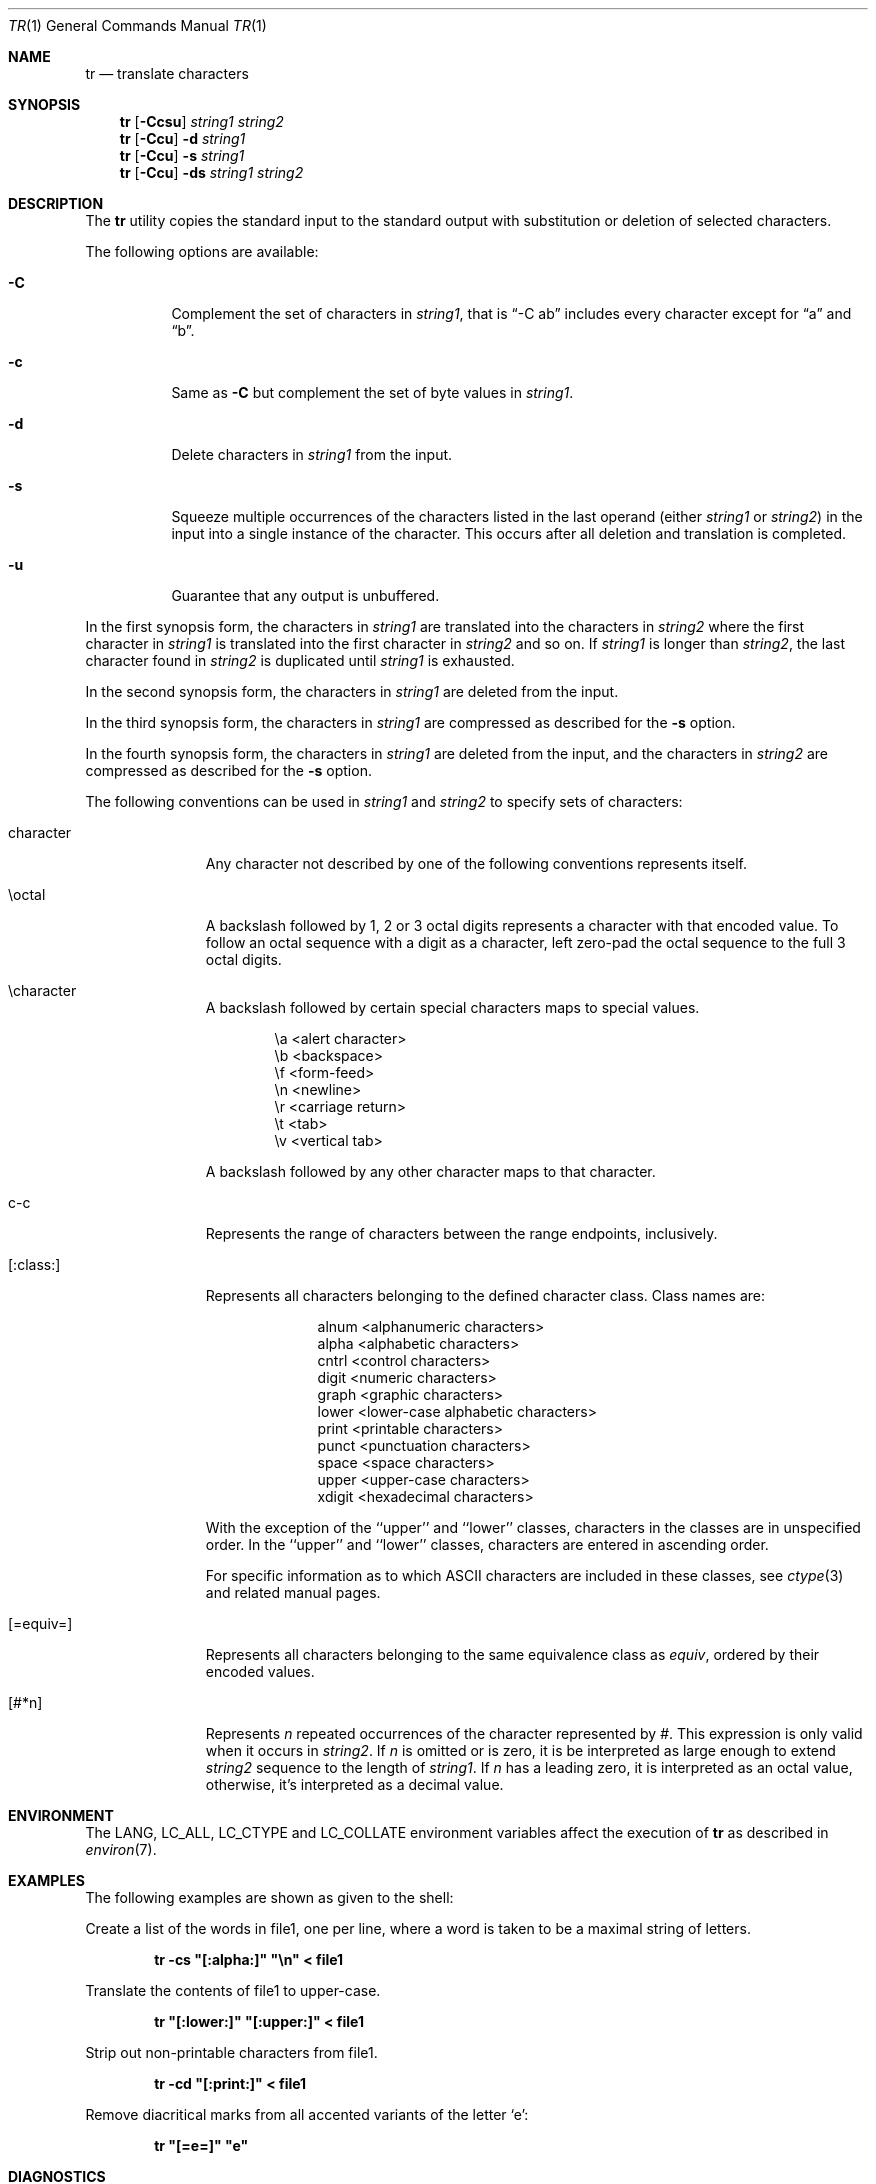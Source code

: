 .\" Copyright (c) 1991, 1993
.\"	The Regents of the University of California.  All rights reserved.
.\"
.\" This code is derived from software contributed to Berkeley by
.\" the Institute of Electrical and Electronics Engineers, Inc.
.\"
.\" Redistribution and use in source and binary forms, with or without
.\" modification, are permitted provided that the following conditions
.\" are met:
.\" 1. Redistributions of source code must retain the above copyright
.\"    notice, this list of conditions and the following disclaimer.
.\" 2. Redistributions in binary form must reproduce the above copyright
.\"    notice, this list of conditions and the following disclaimer in the
.\"    documentation and/or other materials provided with the distribution.
.\" 3. All advertising materials mentioning features or use of this software
.\"    must display the following acknowledgement:
.\"	This product includes software developed by the University of
.\"	California, Berkeley and its contributors.
.\" 4. Neither the name of the University nor the names of its contributors
.\"    may be used to endorse or promote products derived from this software
.\"    without specific prior written permission.
.\"
.\" THIS SOFTWARE IS PROVIDED BY THE REGENTS AND CONTRIBUTORS ``AS IS'' AND
.\" ANY EXPRESS OR IMPLIED WARRANTIES, INCLUDING, BUT NOT LIMITED TO, THE
.\" IMPLIED WARRANTIES OF MERCHANTABILITY AND FITNESS FOR A PARTICULAR PURPOSE
.\" ARE DISCLAIMED.  IN NO EVENT SHALL THE REGENTS OR CONTRIBUTORS BE LIABLE
.\" FOR ANY DIRECT, INDIRECT, INCIDENTAL, SPECIAL, EXEMPLARY, OR CONSEQUENTIAL
.\" DAMAGES (INCLUDING, BUT NOT LIMITED TO, PROCUREMENT OF SUBSTITUTE GOODS
.\" OR SERVICES; LOSS OF USE, DATA, OR PROFITS; OR BUSINESS INTERRUPTION)
.\" HOWEVER CAUSED AND ON ANY THEORY OF LIABILITY, WHETHER IN CONTRACT, STRICT
.\" LIABILITY, OR TORT (INCLUDING NEGLIGENCE OR OTHERWISE) ARISING IN ANY WAY
.\" OUT OF THE USE OF THIS SOFTWARE, EVEN IF ADVISED OF THE POSSIBILITY OF
.\" SUCH DAMAGE.
.\"
.\"     @(#)tr.1	8.1 (Berkeley) 6/6/93
.\" $FreeBSD: src/usr.bin/tr/tr.1,v 1.17 2002/06/14 10:11:41 tjr Exp $
.\"
.Dd October 11, 1997
.Dt TR 1
.Os
.Sh NAME
.Nm tr
.Nd translate characters
.Sh SYNOPSIS
.Nm
.Op Fl Ccsu
.Ar string1 string2
.Nm
.Op Fl Ccu
.Fl d
.Ar string1
.Nm
.Op Fl Ccu
.Fl s
.Ar string1
.Nm
.Op Fl Ccu
.Fl ds
.Ar string1 string2
.Sh DESCRIPTION
The
.Nm
utility copies the standard input to the standard output with substitution
or deletion of selected characters.
.Pp
The following options are available:
.Bl -tag -width Ds
.It Fl C
Complement the set of characters in
.Ar string1 ,
that is
.Dq "-C ab"
includes every character except for
.Dq a
and
.Dq b .
.It Fl c
Same as
.Fl C
but complement the set of byte values in
.Ar string1 .
.It Fl d
Delete characters in
.Ar string1
from the input.
.It Fl s
Squeeze multiple occurrences of the characters listed in the last
operand (either
.Ar string1
or
.Ar string2 )
in the input into a single instance of the character.
This occurs after all deletion and translation is completed.
.It Fl u
Guarantee that any output is unbuffered.
.El
.Pp
In the first synopsis form, the characters in
.Ar string1
are translated into the characters in
.Ar string2
where the first character in
.Ar string1
is translated into the first character in
.Ar string2
and so on.
If
.Ar string1
is longer than
.Ar string2 ,
the last character found in
.Ar string2
is duplicated until
.Ar string1
is exhausted.
.Pp
In the second synopsis form, the characters in
.Ar string1
are deleted from the input.
.Pp
In the third synopsis form, the characters in
.Ar string1
are compressed as described for the
.Fl s
option.
.Pp
In the fourth synopsis form, the characters in
.Ar string1
are deleted from the input, and the characters in
.Ar string2
are compressed as described for the
.Fl s
option.
.Pp
The following conventions can be used in
.Ar string1
and
.Ar string2
to specify sets of characters:
.Bl -tag -width [:equiv:]
.It character
Any character not described by one of the following conventions
represents itself.
.It \eoctal
A backslash followed by 1, 2 or 3 octal digits represents a character
with that encoded value.
To follow an octal sequence with a digit as a character, left zero-pad
the octal sequence to the full 3 octal digits.
.It \echaracter
A backslash followed by certain special characters maps to special
values.
.Pp
.Bl -column "\ea"
.It "\ea	<alert character>
.It "\eb	<backspace>
.It "\ef	<form-feed>
.It "\en	<newline>
.It "\er	<carriage return>
.It "\et	<tab>
.It "\ev	<vertical tab>
.El
.Pp
A backslash followed by any other character maps to that character.
.It c-c
Represents the range of characters between the range endpoints, inclusively.
.It [:class:]
Represents all characters belonging to the defined character class.
Class names are:
.Pp
.Bl -column "xdigit"
.It "alnum	<alphanumeric characters>
.It "alpha	<alphabetic characters>
.It "cntrl	<control characters>
.It "digit	<numeric characters>
.It "graph	<graphic characters>
.It "lower	<lower-case alphabetic characters>
.It "print	<printable characters>
.It "punct	<punctuation characters>
.It "space	<space characters>
.It "upper	<upper-case characters>
.It "xdigit	<hexadecimal characters>
.El
.Pp
.\" All classes may be used in
.\" .Ar string1 ,
.\" and in
.\" .Ar string2
.\" when both the
.\" .Fl d
.\" and
.\" .Fl s
.\" options are specified.
.\" Otherwise, only the classes ``upper'' and ``lower'' may be used in
.\" .Ar string2
.\" and then only when the corresponding class (``upper'' for ``lower''
.\" and vice-versa) is specified in the same relative position in
.\" .Ar string1 .
.\" .Pp
With the exception of the ``upper'' and ``lower'' classes, characters
in the classes are in unspecified order.
In the ``upper'' and ``lower'' classes, characters are entered in
ascending order.
.Pp
For specific information as to which ASCII characters are included
in these classes, see
.Xr ctype 3
and related manual pages.
.It [=equiv=]
Represents all characters belonging to the same equivalence class as
.Ar equiv ,
ordered by their encoded values.
.It [#*n]
Represents
.Ar n
repeated occurrences of the character represented by
.Ar # .
This
expression is only valid when it occurs in
.Ar string2 .
If
.Ar n
is omitted or is zero, it is be interpreted as large enough to extend
.Ar string2
sequence to the length of
.Ar string1 .
If
.Ar n
has a leading zero, it is interpreted as an octal value, otherwise,
it's interpreted as a decimal value.
.El
.Sh ENVIRONMENT
The
.Ev LANG ,
.Ev LC_ALL ,
.Ev LC_CTYPE
and
.Ev LC_COLLATE
environment variables affect the execution of
.Nm
as described in
.Xr environ 7 .
.Sh EXAMPLES
The following examples are shown as given to the shell:
.Pp
Create a list of the words in file1, one per line, where a word is taken to
be a maximal string of letters.
.Pp
.D1 Li "tr -cs \*q[:alpha:]\*q \*q\en\*q < file1"
.Pp
Translate the contents of file1 to upper-case.
.Pp
.D1 Li "tr \*q[:lower:]\*q \*q[:upper:]\*q < file1"
.Pp
Strip out non-printable characters from file1.
.Pp
.D1 Li "tr -cd \*q[:print:]\*q < file1"
.Pp
Remove diacritical marks from all accented variants of the letter
.Sq e :
.Pp
.Dl "tr \*q[=e=]\*q \*qe\*q"
.Sh DIAGNOSTICS
.Ex -std
.Sh COMPATIBILITY
System V has historically implemented character ranges using the syntax
``[c-c]'' instead of the ``c-c'' used by historic
.Bx
implementations and
standardized by POSIX.
System V shell scripts should work under this implementation as long as
the range is intended to map in another range, i.e. the command
``tr [a-z] [A-Z]'' will work as it will map the ``['' character in
.Ar string1
to the ``['' character in
.Ar string2 .
However, if the shell script is deleting or squeezing characters as in
the command ``tr -d [a-z]'', the characters ``['' and ``]'' will be
included in the deletion or compression list which would not have happened
under an historic System V implementation.
Additionally, any scripts that depended on the sequence ``a-z'' to
represent the three characters ``a'', ``-'' and ``z'' will have to be
rewritten as ``a\e-z''.
.Pp
The
.Nm
utility has historically not permitted the manipulation of NUL bytes in
its input and, additionally, stripped NUL's from its input stream.
This implementation has removed this behavior as a bug.
.Pp
The
.Nm
utility has historically been extremely forgiving of syntax errors,
for example, the
.Fl c
and
.Fl s
options were ignored unless two strings were specified.
This implementation will not permit illegal syntax.
.Sh STANDARDS
The
.Nm
utility conforms to
.St -p1003.1-2001 .
.Pp
It should be noted that the feature wherein the last character of
.Ar string2
is duplicated if
.Ar string2
has less characters than
.Ar string1
is permitted by POSIX but is not required.
Shell scripts attempting to be portable to other POSIX systems should use
the ``[#*]'' convention instead of relying on this behavior.
The
.Fl u
option is an extension to the
.St -p1003.1-2001
standard.
